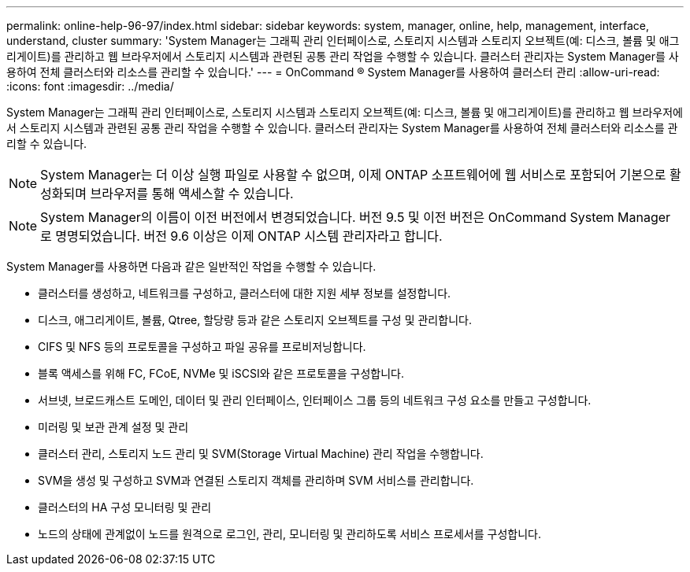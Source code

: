 ---
permalink: online-help-96-97/index.html 
sidebar: sidebar 
keywords: system, manager, online, help, management, interface, understand, cluster 
summary: 'System Manager는 그래픽 관리 인터페이스로, 스토리지 시스템과 스토리지 오브젝트(예: 디스크, 볼륨 및 애그리게이트)를 관리하고 웹 브라우저에서 스토리지 시스템과 관련된 공통 관리 작업을 수행할 수 있습니다. 클러스터 관리자는 System Manager를 사용하여 전체 클러스터와 리소스를 관리할 수 있습니다.' 
---
= OnCommand ® System Manager를 사용하여 클러스터 관리
:allow-uri-read: 
:icons: font
:imagesdir: ../media/


[role="lead"]
System Manager는 그래픽 관리 인터페이스로, 스토리지 시스템과 스토리지 오브젝트(예: 디스크, 볼륨 및 애그리게이트)를 관리하고 웹 브라우저에서 스토리지 시스템과 관련된 공통 관리 작업을 수행할 수 있습니다. 클러스터 관리자는 System Manager를 사용하여 전체 클러스터와 리소스를 관리할 수 있습니다.

[NOTE]
====
System Manager는 더 이상 실행 파일로 사용할 수 없으며, 이제 ONTAP 소프트웨어에 웹 서비스로 포함되어 기본으로 활성화되며 브라우저를 통해 액세스할 수 있습니다.

====
[NOTE]
====
System Manager의 이름이 이전 버전에서 변경되었습니다. 버전 9.5 및 이전 버전은 OnCommand System Manager로 명명되었습니다. 버전 9.6 이상은 이제 ONTAP 시스템 관리자라고 합니다.

====
System Manager를 사용하면 다음과 같은 일반적인 작업을 수행할 수 있습니다.

* 클러스터를 생성하고, 네트워크를 구성하고, 클러스터에 대한 지원 세부 정보를 설정합니다.
* 디스크, 애그리게이트, 볼륨, Qtree, 할당량 등과 같은 스토리지 오브젝트를 구성 및 관리합니다.
* CIFS 및 NFS 등의 프로토콜을 구성하고 파일 공유를 프로비저닝합니다.
* 블록 액세스를 위해 FC, FCoE, NVMe 및 iSCSI와 같은 프로토콜을 구성합니다.
* 서브넷, 브로드캐스트 도메인, 데이터 및 관리 인터페이스, 인터페이스 그룹 등의 네트워크 구성 요소를 만들고 구성합니다.
* 미러링 및 보관 관계 설정 및 관리
* 클러스터 관리, 스토리지 노드 관리 및 SVM(Storage Virtual Machine) 관리 작업을 수행합니다.
* SVM을 생성 및 구성하고 SVM과 연결된 스토리지 객체를 관리하며 SVM 서비스를 관리합니다.
* 클러스터의 HA 구성 모니터링 및 관리
* 노드의 상태에 관계없이 노드를 원격으로 로그인, 관리, 모니터링 및 관리하도록 서비스 프로세서를 구성합니다.

